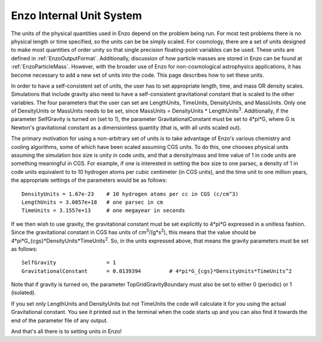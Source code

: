 Enzo Internal Unit System
=========================

The units of the physical quantities used in Enzo depend on the problem being
run. For most test problems there is no physical length or time specified, so
the units can be be simply scaled. For cosmology, there are a set of units
designed to make most quantities of order unity so that single precision
floating-point variables can be used. These units are defined in
:ref:`EnzoOutputFormat`.  Additionally, discussion of how particle masses are
stored in Enzo can be found at :ref:`EnzoParticleMass`.  However, with the
broader use of Enzo for non-cosmological astrophysics applications, it has
become necessary to add a new set of units into the code. This page describes
how to set these units.

In order to have a self-consistent set of units, the user has to set
appropriate length, time, and mass OR density scales.  Simulations that include
gravity also need to have a self-consistent gravitational constant that is
scaled to the other variables. The four parameters that the user can set are
LengthUnits, TimeUnits, DensityUnits, and MassUnits. Only one of DensityUnits
or MassUnits needs to be set, since MassUnits = DensityUnits \* LengthUnits\
:sup:`3`\ . Additionally, if the parameter SelfGravity is turned on (set to 1),
the parameter GravitationalConstant must be set to 4\*pi\*G, where G is
Newton's gravitational constant as a dimensionless quantity (that is, with all
units scaled out).

The primary motivation for using a non-arbitrary set of units is to take
advantage of Enzo's various chemistry and cooling algorithms, some of which
have been scaled assuming CGS units. To do this, one chooses physical units
assuming the simulation box size is unity in code units, and that a
density/mass and time value of 1 in code units are something meaningful in CGS.
For example, if one is interested in setting the box size to one parsec, a
density of 1 in code units equivalent to to 10 hydrogen atoms per cubic
centimeter (in CGS units), and the time unit to one million years, the
appropriate settings of the parameters would be as follows:

::

    DensityUnits = 1.67e-23    # 10 hydrogen atoms per cc in CGS (c/cm^3)
    LengthUnits = 3.0857e+18   # one parsec in cm
    TimeUnits = 3.1557e+13     # one megayear in seconds

If we then wish to use gravity, the gravitational constant must be set
explicitly to 4\*pi\*G expressed in a unitless fashion. Since the gravitational
constant in CGS has units of cm\ :sup:`3`\ /(g\*s\ :sup:`2`\ ), this means that
the value should be 4\*pi\*G\_{cgs}\*DensityUnits\*TimeUnits\ :sup:`2`\ . So,
in the units expressed above, that means the gravity parameters must be set as
follows:

::

    SelfGravity                = 1
    GravitationalConstant      = 0.0139394         # 4*pi*G_{cgs}*DensityUnits*TimeUnits^2

Note that if gravity is turned on, the parameter TopGridGravityBoundary must
also be set to either 0 (periodic) or 1 (isolated).

If you set only LengthUnits and DensityUnits but not TimeUnits the code will
calculate it for you using the actual Gravitational constant. You see it
printed out in the terminal when the code starts up and you can also find it
towards the end of the parameter file of any output.

And that's all there is to setting units in Enzo!


